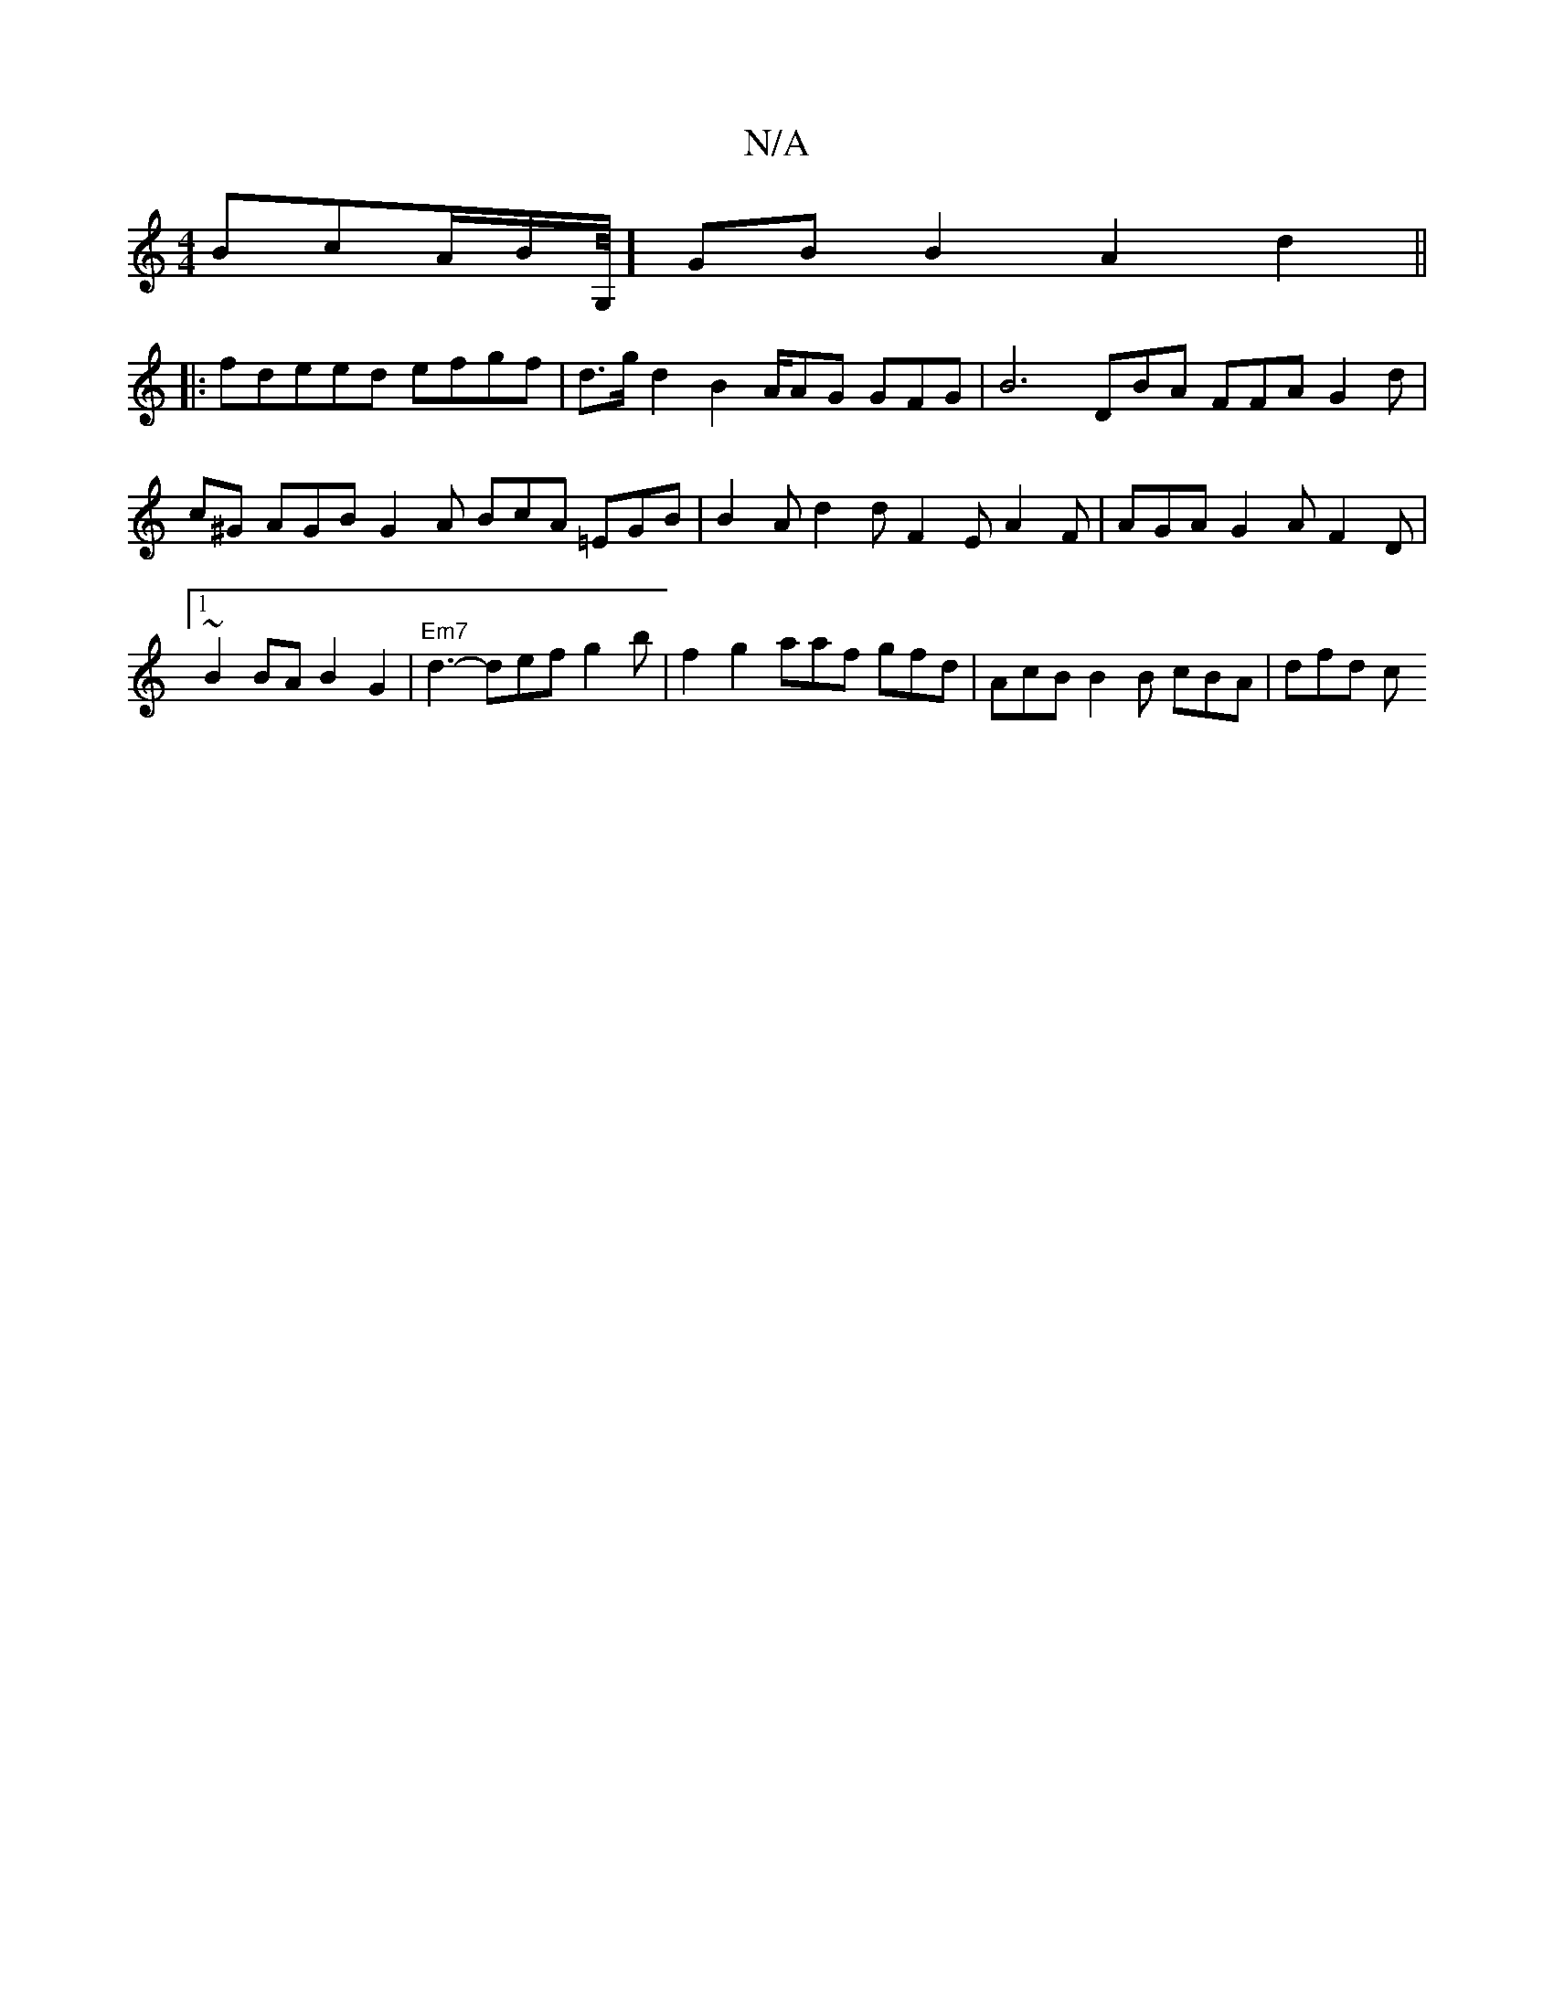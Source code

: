 X:1
T:N/A
M:4/4
R:N/A
K:Cmajor
BcA/2B/G,/8] GB B2 A2 d2 ||
|:fdeed efgf | d>gd2 B2 A/AG GFG | B6- DBA FFA G2d|c^G AGB G2A BcA =EGB | B2A d2d F2E A2F|AGA G2A F2D |1 ~B2 BA B2 G2 |"Em7"d3- def g2b | f2g2 aaf gfd | AcB B2B cBA | dfd c